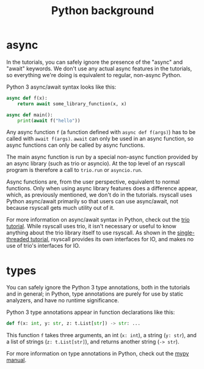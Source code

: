#+TITLE: Python background

* async
In the tutorials, you can safely ignore the presence of the "async" and "await" keywords.
We don't use any actual async features in the tutorials,
so everything we're doing is equivalent to regular, non-async Python.

Python 3 async/await syntax looks like this:
#+BEGIN_SRC python
async def f(x):
    return await some_library_function(x, x)

async def main():
    print(await f("hello"))
#+END_SRC

Any async function =f= (a function defined with =async def f(args)=)
has to be called with =await f(args)=.
=await= can only be used in an async function,
so async functions can only be called by async functions.

The main async function is run by a special non-async function provided by an async library (such as trio or asyncio).
At the top level of an rsyscall program is therefore a call to =trio.run= or =asyncio.run=.

Async functions are, from the user perspective, equivalent to normal functions.
Only when using async library features does a difference appear,
which, as previously mentioned,
we don't do in the tutorials.
rsyscall uses Python async/await primarily so that users can use async/await,
not because rsyscall gets much utility out of it.

For more information on async/await syntax in Python,
check out the [[https://trio.readthedocs.io/en/latest/tutorial.html][trio tutorial]].
While rsyscall uses trio,
it isn't necessary or useful to know anything about the trio library itself to use rsyscall.
As shown in the [[file:single_threaded.org][single-threaded tutorial]],
rsyscall provides its own interfaces for IO,
and makes no use of trio's interfaces for IO.
* types
You can safely ignore the Python 3 type annotations, both in the tutorials and in general;
in Python, type annotations are purely for use by static analyzers, and have no runtime significance.

Python 3 type annotations appear in function declarations like this:
#+BEGIN_SRC python
def f(x: int, y: str, z: t.List[str]) -> str: ...
#+END_SRC

This function =f= takes three arguments,
an int (=x: int=), a string (=y: str=), and a list of strings (=z: t.List[str]=),
and returns another string (=-> str=).

For more information on type annotations in Python,
check out the [[https://mypy.readthedocs.io/en/stable/getting_started.html][mypy manual]].
